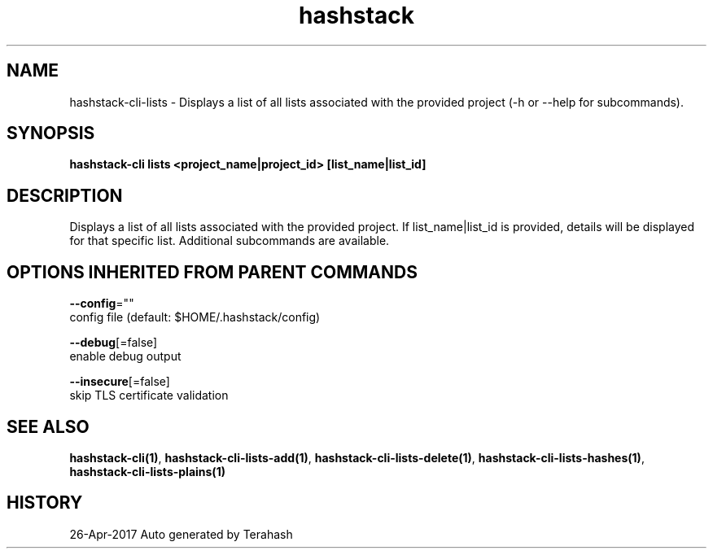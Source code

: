 .TH "hashstack" "1" "Apr 2017" "Terahash" "" 
.nh
.ad l


.SH NAME
.PP
hashstack\-cli\-lists \- Displays a list of all lists associated with the provided project (\-h or \-\-help for subcommands).


.SH SYNOPSIS
.PP
\fBhashstack\-cli lists <project_name|project_id> [list\_name|list\_id]\fP


.SH DESCRIPTION
.PP
Displays a list of all lists associated with the provided project. If list\_name|list\_id is provided, details will be displayed for
that specific list. Additional subcommands are available.


.SH OPTIONS INHERITED FROM PARENT COMMANDS
.PP
\fB\-\-config\fP=""
    config file (default: $HOME/.hashstack/config)

.PP
\fB\-\-debug\fP[=false]
    enable debug output

.PP
\fB\-\-insecure\fP[=false]
    skip TLS certificate validation


.SH SEE ALSO
.PP
\fBhashstack\-cli(1)\fP, \fBhashstack\-cli\-lists\-add(1)\fP, \fBhashstack\-cli\-lists\-delete(1)\fP, \fBhashstack\-cli\-lists\-hashes(1)\fP, \fBhashstack\-cli\-lists\-plains(1)\fP


.SH HISTORY
.PP
26\-Apr\-2017 Auto generated by Terahash
